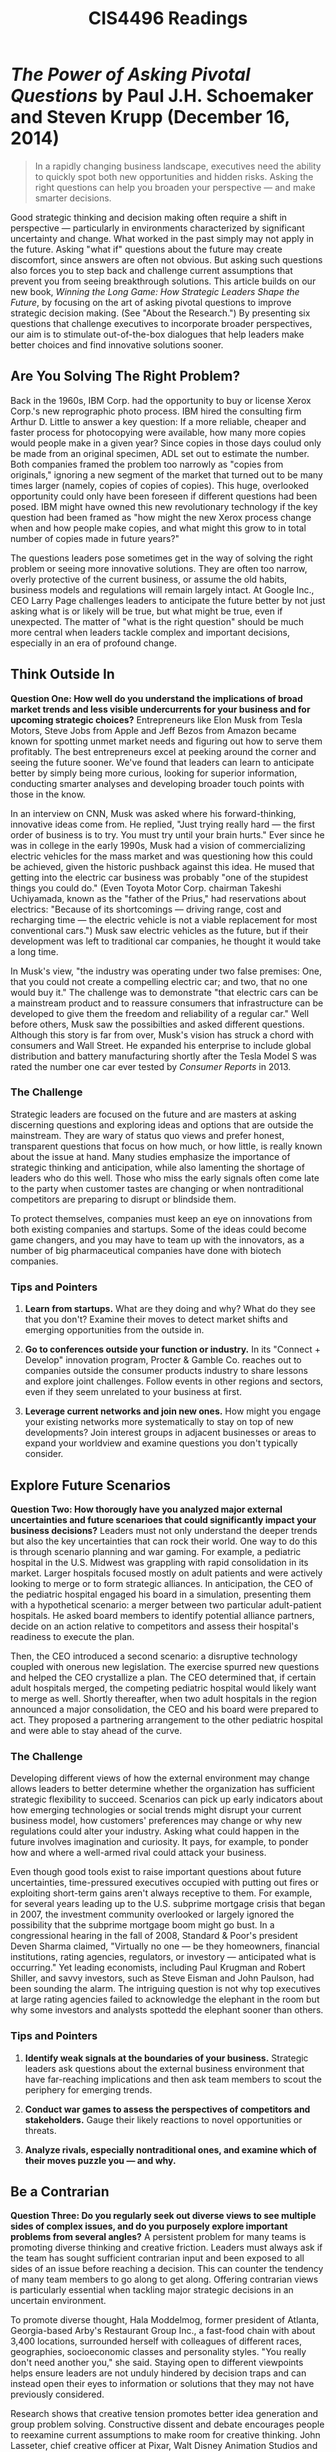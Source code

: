#+TITLE: CIS4496 Readings

* /The Power of Asking Pivotal Questions/ by Paul J.H. Schoemaker and Steven Krupp (December 16, 2014)

#+begin_quote
In a rapidly changing business landscape, executives need the ability to quickly spot both new opportunities and hidden risks.
Asking the right questions can help you broaden your perspective --- and make smarter decisions.
#+end_quote

Good strategic thinking and decision making often require a shift in perspective --- particularly in environments characterized by significant uncertainty and change.
What worked in the past simply may not apply in the future.
Asking "what if" questions about the future may create discomfort, since answers are often not obvious.
But asking such questions also forces you to step back and challenge current assumptions that prevent you from seeing breakthrough solutions.
This article builds on our new book, /Winning the Long Game: How Strategic Leaders Shape the Future/, by focusing on the art of asking pivotal questions to improve strategic decision making.
(See "About the Research.")
By presenting six questions that challenge executives to incorporate broader perspectives, our aim is to stimulate out-of-the-box dialogues that help leaders make better choices and find innovative solutions sooner.

** Are You Solving The Right Problem?

Back in the 1960s, IBM Corp. had the opportunity to buy or license Xerox Corp.'s new reprographic photo process.
IBM hired the consulting firm Arthur D. Little to answer a key question: If a more reliable, cheaper and faster process for photocopying were available, how many more copies would people make in a given year?
Since copies in those days coulud only be made from an original specimen, ADL set out to estimate the number.
Both companies framed the problem too narrowly as "copies from originals," ignoring a new segment of the market that turned out to be many times larger (namely, copies of copies of copies).
This huge, overlooked opportunity could only have been foreseen if different questions had been posed.
IBM might have owned this new revolutionary technology if the key question had been framed as "how might the new Xerox process change when and how people make copies, and what might this grow to in total number of copies made in future years?"

The questions leaders pose sometimes get in the way of solving the right problem or seeing more innovative solutions.
They are often too narrow, overly protective of the current business, or assume the old habits, business models and regulations will remain largely intact.
At Google Inc., CEO Larry Page challenges leaders to anticipate the future better by not just asking what is or likely will be true, but what might be true, even if unexpected.
The matter of "what is the right question" should be much more central when leaders tackle complex and important decisions, especially in an era of profound change.

** Think Outside In

*Question One: How well do you understand the implications of broad market trends and less visible undercurrents for your business and for upcoming strategic choices?*
Entrepreneurs like Elon Musk from Tesla Motors, Steve Jobs from Apple and Jeff Bezos from Amazon became known for spotting unmet market needs and figuring out how to serve them profitably.
The best entrepreneurs excel at peeking around the corner and seeing the future sooner.
We've found that leaders can learn to anticipate better by simply being more curious, looking for superior information, conducting smarter analyses and developing broader touch points with those in the know.

In an interview on CNN, Musk was asked where his forward-thinking, innovative ideas come from.
He replied, "Just trying really hard --- the first order of business is to try. You must try until your brain hurts."
Ever since he was in college in the early 1990s, Musk had a vision of commercializing electric vehicles for the mass market and was questioning how this could be achieved, given the historic pushback against this idea.
He mused that getting into the electric car business was probably "one of the stupidest things you could do."
(Even Toyota Motor Corp. chairman Takeshi Uchiyamada, known as the "father of the Prius," had reservations about electrics: "Because of its shortcomings --- driving range, cost and recharging time --- the electric vehicle is not a viable replacement for most conventional cars.")
Musk saw electric vehicles as the future, but if their development was left to traditional car companies, he thought it would take a long time.

In Musk's view, "the industry was operating under two false premises: One, that you could not create a compelling electric car; and two, that no one would buy it."
The challenge was to demonstrate "that electric cars can be a mainstream product and to reassure consumers that infrastructure can be developed to give them the freedom and reliability of a regular car."
Well before others, Musk saw the possibilties and asked different questions.
Although this story is far from over, Musk's vision has struck a chord with consumers and Wall Street.
He expanded his enterprise to include global distribution and battery manufacturing shortly after the Tesla Model S was rated the number one car ever tested by /Consumer Reports/ in 2013.

*** The Challenge

Strategic leaders are focused on the future and are masters at asking discerning questions and exploring ideas and options that are outside the mainstream.
They are wary of status quo views and prefer honest, transparent questions that focus on how much, or how little, is really known about the issue at hand.
Many studies emphasize the importance of strategic thinking and anticipation, while also lamenting the shortage of leaders who do this well.
Those who miss the early signals often come late to the party when customer tastes are changing or when nontraditional competitors are preparing to disrupt or blindside them.

To protect themselves, companies must keep an eye on innovations from both existing companies and startups.
Some of the ideas could become game changers, and you may have to team up with the innovators, as a number of big pharmaceutical companies have done with biotech companies.

*** Tips and Pointers

1. *Learn from startups.*
   What are they doing and why?
   What do they see that you don't?
   Examine their moves to detect market shifts and emerging opportunities from the outside in.

2. *Go to conferences outside your function or industry.*
   In its "Connect + Develop" innovation program, Procter & Gamble Co. reaches out to companies outside the consumer products industry to share lessons and explore joint challenges.
   Follow events in other regions and sectors, even if they seem unrelated to your business at first.

3. *Leverage current networks and join new ones.*
   How might you engage your existing networks more systematically to stay on top of new developments?
   Join interest groups in adjacent businesses or areas to expand your worldview and examine questions you don't typically consider.

** Explore Future Scenarios

*Question Two: How thorougly have you analyzed major external uncertainties and future scenarioes that could significantly impact your business decisions?*
Leaders must not only understand the deeper trends but also the key uncertainties that can rock their world.
One way to do this is through scenario planning and war gaming.
For example, a pediatric hospital in the U.S. Midwest was grappling with rapid consolidation in its market.
Larger hospitals focused mostly on adult patients and were actively looking to merge or to form strategic alliances.
In anticipation, the CEO of the pediatric hospital engaged his board in a simulation, presenting them with a hypothetical scenario: a merger between two particular adult-patient hospitals.
He asked board members to identify potential alliance partners, decide on an action relative to competitors and assess their hospital's readiness to execute the plan.

Then, the CEO introduced a second scenario: a disruptive technology coupled with onerous new legislation.
The exercise spurred new questions and helped the CEO crystallize a plan.
The CEO determined that, if certain adult hospitals merged, the competing pediatric hospital would likely want to merge as well.
Shortly thereafter, when two adult hospitals in the region announced a major consolidation, the CEO and his board were prepared to act.
They proposed a partnering arrangement to the other pediatric hospital and were able to stay ahead of the curve.

*** The Challenge

Developing different views of how the external environment may change allows leaders to better determine whether the organization has sufficient strategic flexibility to succeed.
Scenarios can pick up early indicators about how emerging technologies or social trends might disrupt your current business model, how customers' preferences may change or why new regulations could alter your industry.
Asking what could happen in the future involves imagination and curiosity.
It pays, for example, to ponder how and where a well-armed rival could attack your business.

Even though good tools exist to raise important questions about future uncertainties, time-pressured executives occupied with putting out fires or exploiting short-term gains aren't always receptive to them.
For example, for several years leading up to the U.S. subprime mortgage crisis that began in 2007, the investment community overlooked or largely ignored the possibility that the subprime mortgage boom might go bust.
In a congressional hearing in the fall of 2008, Standard & Poor's president Deven Sharma claimed, "Virtually no one --- be they homeowners, financial institutions, rating agencies, regulators, or investory --- anticipated what is occurring."
Yet leading economists, including Paul Krugman and Robert Shiller, and savvy investors, such as Steve Eisman and John Paulson, had been sounding the alarm.
The intriguing question is not why top executives at large rating agencies failed to acknowledge the elephant in the room but why some investors and analysts spottedd the elephant sooner than others.

*** Tips and Pointers

1. *Identify weak signals at the boundaries of your business.*
   Strategic leaders ask questions about the external business environment that have far-reaching implications and then ask team members to scout the periphery for emerging trends.

2. *Conduct war games to assess the perspectives of competitors and stakeholders.*
   Gauge their likely reactions to novel opportunities or threats.

3. *Analyze rivals, especially nontraditional ones, and examine which of their moves puzzle you --- and why.*

** Be a Contrarian

*Question Three: Do you regularly seek out diverse views to see multiple sides of complex issues, and do you purposely explore important problems from several angles?*
A persistent problem for many teams is promoting diverse thinking and creative friction.
Leaders must always ask if the team has sought sufficient contrarian input and been exposed to all sides of an issue before reaching a decision.
This can counter the tendency of many team members to go along to get along.
Offering contrarian views is particularly essential when tackling major strategic decisions in an uncertain environment.

To promote diverse thought, Hala Moddelmog, former president of Atlanta, Georgia-based Arby's Restaurant Group Inc., a fast-food chain with about 3,400 locations, surrounded herself with colleagues of different races, geographies, socioeconomic classes and personality styles.
"You really don't need another you," she said.
Staying open to different viewpoints helps ensure leaders are not unduly hindered by decision traps and can instead open their eyes to information or solutions that they may not have previously considered.

Research shows that creative tension promotes better idea generation and group problem solving.
Constructive dissent and debate encourages people to reexamine current assumptions to make room for creative thinking.
John Lasseter, chief creative officer at Pixar, Walt Disney Animation Studios and DisneyToon Studios, has practiced a powerful form of team challenge.
Each morning at Pixar, the team working on a movie would review their previous day's output and explore how to improve.
They were asked to provide tough questions, offer honest critique and put alternatives on the table.
This practice was based on the belief that team decisions were superior to any individual's, but only if you pushed people out of their comfort zones.
Some team members had to get used to being challenged and critiqued, but most came to see how the product and decision improved.

Author Malcolm Gladwell has noted that the best entrepreneurs and innovators are usually quite disagreeable --- they love debate.
He has gone so far as to argue recently that an important role of senior management in "creating an atmosphere of innovation is allowing people to be disagreeable."
This echoes an idea philosopher John Dewey presented in 1922: "Conflict is the gadfly of thought. It stirs us to observation and memory. It instigates to invention. It shocks us out of sheep-like passivity, and sets us at noting and contriving. ... Conflict is a sine qua non of reflection and ingenuity."

*** The Challenge

The opposite of using questions to promote divergent thinking is to coalesce around shared viewpoints or succumb to /groupthink/.
Amazon's Jeff Bezos decries "social cohesion" as the "cloying tendency of people who like to agree with each other and find consensus comfortable."
In response, he says he tries to create a culture at Amazon where leaders challenge decisions they disagree with, "even when doing so is uncomfortable or exhausting."

Bezos isn't the first business leader to value dissent.
As chairman of General Motors Corp., Alfred P. Sloan Jr. told senior executives at the end of a board meeting, "I take it we are all in complete agreement on the decision here. ... Then I propose we postpone further discussion of this matter until our next meeting to give ourselves time to develop disagreement and perhaps gain some understanding of what the decision is all about."
Of course, how conflict is handled differs strongly by culture.
Finding the right balance between encouraging people to express diverse views and not offending others requires cultural sensitivity, especially in multinational settings.
The benefits of frank debate can dissipate quickly if they trigger resentment or backstabbing.

*** Tips and Pointers

1. *Foster constructive debate in meetings.*
   Help leaders and team members to get used to a more candid dialogue with creative friction about ideas.

2. *Keep teams small.*
   Amazon forms task forces of just five to seven people, which makes it easier to test ideas and guard against groupthink.

3. *Push back when consensus forms too quickly.*
   Insist on alternatives.
   Like GM's Sloan, challenge teams if they agree too fast on a complex issue, and ask them to reflect more deeply and develop constructive disagreement.

4. *Use devil's advocates.*
   Before meetings, ask someone to prepare the case against the prevailing view, and rotate this role.
   Train people to question the status quo and get them to appreciate the benefits of such questioning.

** Look for Patterns

*Question Four: Do you deploy multiple lenses to connect dots from diverse sources and stakeholders, and do you delve deep to see important connections that others miss?*
As the then-CEO of DuPont, Charles O. Holliday Jr. picked up several weak signals in the fall of 2008 that helped him prepare his company for the deep recession that followed.
While visiting a major Japanese customer, Holliday learned that the CEO had instructed his staff to conserve cash, an indication that the company was seeing or expecting a decline in profitability.
That got Holliday's attention, both in terms of the potential for weaker economic conditions and specific fears about DuPont's own cash position.
Upon his return, Holliday sought to get a fix on DuPont's financial resilience.
The leadership team found that the initial signs of weakness were spreading to the broader economy and beginning to affect DuPont's business across the board.

But how big a problem would it be?
Holliday learned that reservations at the Hotel du Pont, located near the company's Wilmington, Delaware, headquarters, had dropped 30% in 10 days, which was highly unusual for the end of the year.
He also discovered that many corporate lawyers were settling disputes rather than exposing clients to the financial uncertainty of a trial.
And several U.S. automakers, huge DuPont paint customers, were scaling back on production schedules.
Holliday wanted to know why.
The answer wasn't complicated: Orders for new cars were dropping as the number of U.S. mortgage foreclosures increased, and the economy was going downhill.

*** The Challenge

What was impressive about Holliday was his ability to amplify discrete data points, connect them and take decisive action.
Combining seasoned intuition with vigilant questions, Holliday figured out that his company was about to hit a wall.
To test his fears, he engaged his team and asked for candid feedback.
His team put a plan in place so DuPont would be ready if financial market hits rock bottom.

Leaders are often limited by selective perception and seek information that confirms what they wish to believe.
Unlike Holliday, most don't ask tough questions because they filter out weak signals that don't fit their mental models.
When faced with complex issues and conflicting information, it is easy to fool yourself: If you torture the data hard enough, it will confess to almost anything!
At Eastman Kodak Co., for example, leaders failed to ask the right questions soon enough to fully understand and act effectively on the signs that photography was rapidly moing to digital.
This misperception reflected middle management's belief that digital technology was inferior to film and top executives' belief that the demands of Kodak's shareholders mattered more than those of its consumers and engineers.
These flawed assumptions allowed Kodak to continue deluding itself about the urgency for change for much too long.

*** Tips and Pointers

1. *Look for competing explanations to challenge your observations.*
   Engage a wide range of stakeholders, customers and strategic partners to weigh in.

2. *When stuck trying to recognize patterns or interpret complex data, step away, get some distance and then try again.*
   Sleep on the data, since the mind continues to process information when resting.
   Each time DuPont's Holliday took a break, and then reengaged, he got a deeper understanding and asked better questions.

3. *Use visual graphs or flowcharts to juxtapose the larger picture with the individual puzzle pieces.*
   Pattern recognition is easier when all the information is clearly laid out and presented in different ways.
   Try to leverage the power of visual thinking.

** Create New Options

*Question Five: Do you generate and evaluate multiple options when making a strategic decision, and do you consider the risks of each, including unintended consequences?*
It may seem obvious that leaders should examine multiple options before making a big decision.
Yet in the heat of the battle, few leaders actually engage in creative options thinking.
A common refrain is: "We don't have time, we've got to move."
Research shows that when people feel pressed for time, they become less flexible and will much prefer certainty to ambiguity.
/Ambiguity aversion/ is typically heightened in crisis situations and can lead to cognitive mypoia, a narrow focus that can be counterproductive.
Weathering storms, real or metaphorical, requires strategic leaders to counter this ambiguity aversion.
Asking good questions about alternatives or unintended consequences, even if done quickly in a crunch, will provide a wider-angle lens to include the less obvious and potentially more strategic course of action.

When a devastating storm hit the annual Sydney to Hobart Yacht Race in Australia in 1998, nearly all of the more than 100 yachts that started the race were either trying to outrun the storm or heading directly for the shore.
A notable exception was the crew of AFR Midnight Rambler.
They asked a critical question in the midst of the life-threatening storm: Are there other options?
Rather than getting ahead of the storm or racing to shore, the Midnight Rambler saw a third possibility: sailing directly /into/ the storm.
Although it was a nonconventional choice, the Midnight Rambler crew concluded that it would be the safest and the fastest option.
They also believed that they had the skill to execute this bold plan.
The Midnight Rambler not only survived traumatic moments; it won the race.
Many boats were capsized and destroyed, few finished and six sailors tragically died.
The Midnight Rambler had the smallest boat and the fewest resources.
But its crew was the only one to ask a crucial question in the face of the storm: Are there creative options?

*** The Challenge

Major disruptions, such as the appearance of new or unexpected competitors, often lead to quick action with little reflection--akin to the fight-or-flight response of animals.
When we are under the gun, we frequently cut corners.
This makes us prone to the traps of narrow focus and inside-out thinking that limit choices.
We rely too much on ourselves or on an inner circle.
This can blind us to possibilities that reflect outside perspectives and potential consequences for customers or external stakeholders.

In 2011, Netflix Inc., which had been very successful with its DVD rental-by-mail model, added a second delivery system based on Web downloading.
To be competitive, CEO Reed Hastings decided to unbundle the streaming service from the traditional model and offer it at a lower price.
However, the combined fee for both subscriptions ended up being 60% higher than the original service.
This infuriated consumers.
In the following year, Netflix lost 800,000 customers, and its stock price fell 65%.
By not asking the right questions, Netflix failed to fully explore options that might be more flexible and user-friendly.
Although Hastings quickly owned up to the mistake and publicly apologized, the episode caused a lot of grief for both customers and the company.

*** Tips and Pointers

1. *Rather than presenting binary go/no-go decisions, reframe a situation to always examine several more options.*
   Always ask, "What else might we do?"

2. *Use impromptu meetings when time is limited to generate more options, including unconventional choices.*
   The Midgnight Rambler crew did this during a major crisis.

3. *Review alternatives based on clear criteria and rank options accordingly.*
   Clearly define decision criteria, make them explicit, weigh them and then score each option against the criteria to identify the best choice.
   Be disciplined when it comes to making tough trade-offs.

** Learn from Failure

*Question Six: Do you encourage experiments and "failing fast" as a source of innovation and quick learning?*
David Ogilvy, the advertising genius, purposely ran ads that he and his team did not believe would work as a way to test their own theories about advertising.
One of the experiments they tried was the famous Hathaway shirt advertisement featuring a man with an eye patch.
This version of the ad (there were 17 others) was an impromptu experiment whose success took Oglivy by surprise.
The ad, in fact, was a brilliant success, ran for a long time and received several industry prizes.

Biologist Max Delbrück, who received a Nobel Prize in 1969, believed in "the principle of limited sloppiness."
He advised his students to be sloppy enough in their lab experiments to allow for the unexpected, but not so sloppy that they could not identify the reasons for their anomalous results.
Case in point: the eccentric Scottish scientist, Sir Alexander Fleming, who received a Noble Prize in 1945.
His peers considered him brilliant but somewhat sloppy.
In 1928, after a long summer holiday, Fleming returned to his lab and began gathering up the contaminated petri dishes for a good scrubbing.
Suddenly, he noticed something different about one of them: There was a halo where a blue-green mold appeared to have dissolved the bacteria.
Many biologists might have missed the small irregularities, but Fleming knew bacterial growths as an artist knows the color spectrum;

*** The Challenge

*** Tips and Pointers

** Start With Questions --- Not Answers

* /Relearning the Art of Asking Questions/ by Tom Pohlmann and Neethi Mary Thomas (March 27, 2015)

Proper questioning has become a lost art.
The curious four-year-old asks a lot of questions --- incessant streams of "Why?" and "Why not?" might sound familiar --- but as we grow older, our questioning decreases.
In a recent poll of more than 200 of our clients, we found that those with children estimated that 70-80% of their kids' dialogues with others were comprised of questions.
But those same clients said that only 15-25% of their own interactions consisted of questions.
Why the drop off?

Think back to your time growing up and in school.
Chances are you received the most recognition or reward when you got the correct answers.
Later in life, that incentive continues.
At work, we often reward those who answer questions, not those who ask them.
Questioning conventional wisdom can even lead to being sidelined, isolated, or considered a threat.

Because expectations for decision-making have gone from "get it done soon" to "get it done now" to "it should have been done yesterday," we tend to jump to conclusions instead of asking more questions.
And the unfortunate side effect of not asking enough questions is poor-decision making.
That's why it's imperative that we slow down and take the time to ask more --- and better --- questions.
At best, we'll arrive at better conclusions.
At worst, we'll avoid a lot of rework later on.

Aside from not speaking up enough, many professionals don't think about how different types of questions can lead to different outcomes.
You should steer a conversation by asking the right kinds of questions, based on the problem you're trying to solve.
In some cases, you'll want to expand your view of the problem, rather than keeping it narrowly focused.
In others, you may want to challenge basic assumptions or affirm your understanding in order to feel more confident in your conclusions.

Consider these four types of questions --- Clarifying, Adjoining, Funneling, and Elevating --- each aimed at achieving a different goal:

*Clarifying questions* help us better understand what has been said.
In many conversations, people speak past one another.
Asking clarifying questions can help uncover the real intent behind what is said.
These help us understand each other better and lead us toward relevant follow-up questions.
"Can you tell me more?" and "Why do you say so?" both fall into this category.
People often don't ask these questions, because they tend to make assumptions and complete any missing parts themselves.

*Adjoining questions* are used to explore related aspects of the problem that are ignored in the conversation.
Questions such as, "How would this concept apply in a different context?" or "What are the related uses of this technology?" fall into this category.
For example, asking "How would these insights apply in Canada?" during a discussion on customer life-time value in the U.S. can open a useful discussion on behavioral differences between customers in the U.S. and Canada.
Our laser-like focus on immediate tasks often inhibits our asking more of these exploratory questions, but taking time to ask them can help us gain a broader understanding of something.

*Funneling questions* are used to dive deeper.
We ask these to understand how an answer was derived, to challenge assumptions, and to understand the root causes of problems.
Examples include: "How did you do the analysis?" and "Why did you not include this step?"
Funneling can naturally follow the design of an organization and its offerings and drive it down to a certain brand of lawn furniture?"
Most analytical teams -- especially those embedded in business operations -- do an excellent job of these questions.

*Elevating questions* raise broader issues and highlight the biger picture.
They help you zoom out.
Being too immersed in an immediate problem makes it harder to see the overall context behind it.
So you ask, "Takin a step back, what are the larger issues?" or "Are we even addressing the right question?"
For example, a discussion on issues like margin decline and decreasing customer satisfaction could turn into a broader discussion of corporate strategy with an elevating question: "instead of talking about these issues separately, what are the larger trends we should be concerned about? How do they all tie together?"
These questions take us to a higher plying field where we can better see connections between individual problems.

In today's "always on" world, there's a rush to answer.
Ubiquitous access to data and volatile business demands are accelerating this sense of urgency.
But we must slow down and understand each other better in order to avoid poor decisions and succeed in this environment.
Because asking questions requires a certain amount of vulnerability, corporate cultures must shift to promote this behavior.
Leaders should encourage people to ask more questions, based on the goals they're trying to achieve, instead of having them rush to deliver answers.
In order to make the right decisions, people need to start asking the questions that really matter.

* /Get the Right Data Scientists Asking the "Wrong" Questions/ by Josh Sullivan (March 19, 2014)

Wouldn't it be great to catch the next Bernie Madoff well before his pyramid scheme collapsed around us?

That's not a rhetorical question.
Advances in the field of data science have brought us to the point where it's reasonable to expect that an ongoing program of fraud could be identified in its early stages by people with access to the right data to cross-reference and query.
And more than ever before, organizations and even ordinary citizens have access to massive data sets; they can draw on publicly available information in dispersed domains such as social media, open source projects, government statistics, and even weather patterns.

But data by itself is meaningless.
It's the skill of the data scientist that makes the difference.
The best of them allow us to see the data in a set, to visualize relationships between data points, to ferret out insights, to turn expectations topsy-turvy --- and ultimately, to solve previously unsolvable questions for businesses.

So, what makes an exceptional data scientist?
When I first started practicing what we now call data science, I thought anyone attempting this job had to be classically trained in scientific method, statistics, math, or computer science -- which was how I got into the field.
I now recognize that while those are important skills, that list is by no means exclusive.
Moreover, it's possible to have all of these, and still not be able to pioneer what can be done with the numbers.

Fundamentally, what sets a great data scientist apart is fierce curiosity -- it's the X factor.
You can teach the math and the analytical tools, but not the tenacity to experiment and keep working to arrive at the best question -- which is virtually never the one you started out with.

And even that insanely curious data scientist, if he or she insists on working alone, won't be able to produce the most valuable insights.
Those come from high-performing teams combining individuals who are individually curious and naturally creative, but also collaborative in their approach to the art and science of experimentation.
A great data science team is like a jazz quartet, where individuals are always riffing off of one another, and each takes the music to a new and unexpected place.
In fact, my team actually includes a musician -- and also a forestry major -- as well as statisticans and computer scientists.
The cognitive strengths that enable creative minds to see patterns in Bach fugues or in tree growth rates lend themselves elegantly to seeing patterns in, say, genetic code or disease markers for pharmaceutical effectiveness.

Along with my changing sense of who are the "right people" for data science, I've also developed an appreciation for the value of the "wrong questions."
The idea that a team should start off on the wrong foot might sound counterintuitive, but our data science team at Booz Allen spends a lot of time asking, and experiment with, "wrong" questions in order to get to the better questions that yield solutions for clients.

This happened recently with a large financial system we studied.
Our task was to find a way to detect fraud earlier, which would prevent much of it and save our client money.
The fraud had manifested itself in hundreds of different ways, but there was so much of it and the fraudsters moved so quickly that we couldn't keep up with the patterns needed to track it.
Working with ten years of data and 400 variables, we were trying to model what "bad" looks like in order to detect it and stop future perpetrators.

So we changed the nature of the question we were asking.
Instead of, "How do we model /bad/?" we asked "What if we modeled /good/?"
And as we found out, modeling what a good person taking compliant actions looks like is a far more effective way to detect and prevent fraud.
In practice, that meant going beyond individual transactions to focus on patterns of behavior by people who are, for example, very consistent in terms of where they live and what income they have.
In light of "good" behavior patterns, interesting anomalies are easier to detect and take action on.
And "bad" behavior and the inconsistencies associated with it (such as a Madoff-style Ponzi scheme) stand out strongly.
Starting with this wrong question ultimately enabled us to identify more than $1 billion in massive, widespread fraud for our client.

As companies look to data to solve increasingly complex challenges, they will become ever more reliant on their data scientists' curiosity, tenacity, and refusal to accept the status quo.
Learning to ask -- and answer -- bigger questions using data science starts with an organization's openness to starting data experiments, repeatedly asking the "wrong" questions, and learning in fast iterations.
Once you begin to ask /why/ your analytics are yielding certain results, you'll uncover the most relevant question: "How does this help me get to the problem I want to solve?"

The true nature of data science consists of asking a series of questions -- and accepting analytic failures, which ultimately lead to the bigger questions, the better insights, and the more valuable decisions.
So why not ask a question like: "How can we catch the next Bernie Madoff before his pyramid scheme collapses around us?"
It might not turn out to be exactly the right question, but it's exactly the kind of challenge that gets a great data scientist thinking.

* /Data-Driven Decisions Start with These 4 Questions/ by Eric Haller and Greg Satell (February 11, 2020)

#+begin_quote
*Summary.*
To get useful answers from data, we can't just take it at face value.
We need to learn how to ask thoughtful questions.
In particular, we need to know how it was sourced, what models were used to analyze it, and what was left out.
Most of all, we need to go beyond using data simply to optimize operations and leverage it to imagine new possibilities.
Data that is of poor quality or used in the wrong context can be worse than no data at all.
Keep in mind that sometimes, the data you don't have can affect your decision making as much as the data you do have.
We also need to constantly be asking hard questions of our models.
Are they suited to the purpose we're using them for?
Are they taking the right factors into account?
Does the output truly reflect what's going on in the real world?
#+end_quote

Data has become central to how we run our businesses today.
In fact, the global market intelligence firm International Data Corporation (IDC) projects spending on data and analytics to reach $274.3 billion by 2022.
However, much of that money is not being spent wisely.
Gartner analyst Nick Heudecker has estimated that as may as 85% of big data projects fail.

A big part of the problem is that numbers that show up on a computer screen take on a special air of authority.
Once data are pulled in through massive databases and analyzed through complex analytics software, we rarely ask where it came from, how it's been modified, or whether it's fit for the purpose intended.

The truth is that to get useful answers from data, we can't just take it at face value.
We need to learn how to ask thoughtful questions.
In particular, we need to know how it was sourced, what models were used to analyze it, and what was left out.
Most of all, we need to go beyond using data simply to optimize operations and leverage it to imagine new possibilities.

We can start by asking:

** How was the data sourced?

Data, it's been said, is the plural of anecdote.
Real-world events, such as transactions, diagnostics, and other relevant information, are recorded and stored in massive server farms.
Yet few bother to ask where the data came from, and unfortunately, the quality and care with which data is gathered can vary widely.
In fact, a Gartner study recently found that firms lose an average of $15 million per year due to poor data quality.

Often data is subject to human error, such as when poorly paid and unmotivated retail clerks perform inventory checks.
However, even when the data collection process is automated, there are significant sources of error, such as intermittent power outages in cellphone towers or mistakes in the clearing process for financial transactions.

Data that is of poor quality or used in the wrong context can be worse than no data at all.
In fact, one study found that 65% of a retailer's inventory data was inaccurate.
Another concern, which has become increasingly important since the EU passed stringent GDPR data standards is whether there was proper consent when the data was collected.

So don't just assume the data you have is accurate and of good quality.
You have to ask where it was sourced from and how it's been maintained.
Increasingly, we need to audit our data transactions with as much care as we do our financial transactions.

** How was it analyzed?

Even if data is accurate and well maintained, the quality of analytic models can vary widely.
Often models are pulled together from open-source platforms, such as GitHub, and repurposed for a particular task.
Before long, everybody forgets where it came from or how it is evaluating a particular data set.

Lapses like these are more common than you'd think and can cause serious damage.
Consider the case of two prominent economists who published a working paper that warned that U.S. debt was approaching a critical level.
Their work caused a political firestorm but, as it turned out, they have made a simple Excel error that caused them to overstate the effect that debt had on GDP.

As models become more sophisticated and incorporate more sources, we're also increasingly seeing bigger problems with how models are trained.
One of the most common errors is overfitting, which basically means that the more variables you use to create a model, the harder it gets to make it generally valid.
In some cases, excess data can result in data leakage, in which training data gets mixed with testing data.

These types of errors can plague even the most sophisticated firms.
Amazon and Google, just to name two of the most prominent cases, have recently had highly publicized scandals related to model bias.
As we do with data, we need to constantly be asking hard questions of our models.
Are they suited tot he purpose we're using them for?
Are they taking the right factors into account?
Does the output truly reflect what's going on in the real world?

** What doesn't the data tell us?

Data models, just like humans, tend to base judgments on the information that is most available.
Sometimes, the data you don't have can affect your decision making as much as the data you do have.
We commonly associate this type of availability bias with human decisions, but often human designers pass it on to automated systems.

For instance, in the financial industry, those who have extensive credit histories can access credit much easier than those who don't.
The latter, often referred to as "thin-file" clients, can find it difficult to buy a car, rent an apartment, or get a credit card.
(One of us, Greg, experienced this problem personally when he returned to the U.S. after 15 years overseas).

Yet a thin file doesn't necessarily indicate a poor credit risk.
Firms often end up turning away potentially profitable customers simply because they lack data on them.
Experian recently began to address this problem with its Boost program, which allows consumers to raise their scores by giving them credit for things like regular telecom and utility payments.
To date, millions have signed up.

So it's important to ask hard questions about what your data model might be missing.
If you are managing what you measure, you need to ensure that what you are measuringg reflects the real world, not just the data that's easiest to collect.

** How can we use data to redisgn products and business models?

Over the past decade, we've learned how data can help us run our businesses more efficiently.
Using data intelligently allows us to automate processes, predict when our machines need maintenance, and serve our customers better.
It's data that enables Amazon to offer same-day shipping.

Data can also become an important part of the product itself.
To take one famous example, Netflix has long used smart data analytics to create better programming for less money.
This has given the company an important edge over rivals like Disney and WarnerMedia.

Yet where it gets really exciting is when you can use data to completely re-imagine your business.
At Experian, where Eric works, they've been able to leverage the cloud to shift from only delivering processed data in the form of credit reports to a service that offers its customers real-time access to more granular data that the reports are based on.
That may seem like a subtle shift, but it's become one of the fastest-growing parts of Experian's business.

It's been said that data is the new oil, but it's far more valuable than that.
We need to start treating data as more than a passive asset class.
If used wisely, it can offer a true competitive edge and take a business in completely new directions.
To achieve that, however, you can't start merely looking for answers.
You have to learn how to ask new questions.
* /Good Data Analysis/ by Patrick Riley (June 2019)

** Overview

Deriving truth and insight from a pile of data is a powerful but error-prone job.
The best data analysts and data-minded engineers develop a reputation for making credible pronouncements from data.
But what are they doing that gives them credibility?
I often hear adjectives like /careful/ and /methodical/, but what do the most careful and methodical analysts actually do?

This is not a trivial question, especially given the type of data that we regularly gather at Google.
Not only do we typically work with very large data sets, but those data sets are extremely rich.
That is, each row of data typically has many, many attributes.
When you combine this with the temporal sequences of events for a given user, there are an enormous number of ways of looking at the data.
Contrast this with a typical academic psychology experiment where it's trivial for the researcher to look at every single data point.
The problems posed by our large, high-dimensional data sets are very different from those encountered throughout most of the history of scientific work.

This document summarizes the ideas and techniques that careful, methodical analysts use on large, high-dimensional data sets.
Although this document focuses on data from logs and experimental analysis, many of these techniques are more widely applicable.

The remainder of the document comprises three sections covering different aspects of data analysis:

- Technical: Ideas and techniques on manipulating and examining your data.

- Process: Recommendations on how you approach your data, what questions to ask, and what things to check.

- Mindset: How to work with others and communicate insights.

** Technical

Let's look at some techniques for examining your data.

*** Look at your distributions

Most practitioners use summary metrics (for example, mean, median, standard deviation, and so on) to communicate about distributions.
However, you should usually examine much richer distribution representations by generating histograms, cumulative distribution functions (CDFs), Quantile-Quantile (Q-Q) plots, and so on.
These richer representations allow you to detect important features of the data, such as multimodal behavior or a significant class of outliers.

*** Consider the outliers

Examine outliers carefully because they can be canaries in the coal mine that indicate more fundamental problems with your analysis.
It's fine to exclude outliers from your data or to lump them together into an "unusual" category, but you should make sure that you know why data ended up in that category.

For example, looking at the queries with the lowest number of clicks may reveal clicks on elements that you are failing to count.
Looking at queries with the highest number of clicks may reveal clicks you should not be counting.
On the other hand, there may be some outliers you will never be able to explain, so you need to be careful in how much time you devote to this task.

*** Consider noise

Randomness exists and will fool us.
Some people think, "Google has so much data; the noise goes away."
This simply isn't true.
Every number or summary of data that you produce should have an accompanying notion of your confidence in this estimate (through measures such as confidence intervals and /p-values/).

*** Look at examples

Anytime you are producing new analysis code, you need to look at examples from the underlying data and how your code is interpreting those examples.
It's nearly impossible to produce working code of any complexity without performing this step.
Your analysis is abstracting away many details from the underlying data to produce useful summaries.
By looking at the full complexity of individual examples, you can gain confidence that your summarization is reasonable.

How you sample these examples is important:

- If you are classifying the underlying data, look at examples belonging to each class.

- If it's a bigger class, look at more samples.

- If you are computing a number (for example, page load time), make sure that you look at extreme examples (fastest and slowest 5% perhaps; you do know what your distribution looks like, right?) as well as points through the space of measurements.

*** Slice your data

Slicing means separating your data into subgroups and looking at metric values for each subgroup separately.
We commonly slice along dimensions like browser, locale, domain, device type, and so on.
If the underlying phenomenon is likely to work differently across subgroups, you must slice the data to confirm whether that is indeed the case.
Even if you do not expect slicing to produce different results, looking at a few slices for internal consistency gives you greater confidence that you are measuring the right thing.
In some cases, a particular slice may have bad data, a broken user interaction, or in some way be fundamentally different.

Anytime you slice data to compare two groups (such as experiment vs. control, or even "time A" vs. "time B"), you need to be aware of mix shifts.
A /mix shift/ is when the amount of data in the slices for each group is different.
Simpson's paradox and other confusions can result.
Generally, if the relative amount of data in a slice is the same across your two groups, you can safely make a comparison.

*** Consider practical significance

*** Check for consistency over time

*** Acknowledge and count your filtering

*** Ratios should have clear numerator and denominators

** Process

*** Separate Validation, Description, and Evaluation

*** Confirm experiment and data collection setup

*** Check for what shouldn't change

*** Standard first, custom second

*** Measure twice, or more

*** Check for reproducibility

*** Check for consistency with past measurements

*** New metrics should be applied to old data/features first

*** Make hypotheses and look for evidence

*** Exploratory analysis benefits from end-to-end iteration

*** Watch out for feedback

** Mindset

*** Data analysis starts with questions, not data or a technique

*** Be both skeptic and champion

*** Correlation != Causation

*** Share with peers first, external consumers second

*** Expect and accept ignorance and mistakes

** Closing thoughts

* /Optimizing Schools, Case Study: 3/ by Princeton Dialogues on AI and Ethics (2017-18)

In 2012, Minerva High School, a public school in Pittsburgh, PA, with nearly 3,000 students and 180 classroom teachers, reached a depressing milestone.

Mr. Vulcani met with school board members who suggested he put the vast and varied datasets the school had already collected about its students' behavior to use.

Mr. Vulcani took these suggestions to heart and contracted a local data science company, Hephaestats, that promised insights into business processes through novel approaches using artificial intelligence.

Mr. Vulcani and the school board agreed to provide Hephaestats with their existing databases, spanning several years, and gave them access to new data as it was collected.

#+begin_example
Discussion Question #1:

How should decisions to adopt AI technologies be made?
#+end_example

Upon receipt of the student data, Hephaestats began with a broad policy of data analysis looking at a large number of predictors, ranging from various student demographics (e.g. race, ethnicity, gender, mobility, address, home life) to academic factors (e.g. grades, GPA, test results, history of disciplinary action, attendance) to teacher statistics (e.g. certifications, degrees, percent of students failing per class, years of teaching).

#+begin_example
Discussion Question #2:

Did the school violate the privacy of its students by sharing their data with Hephaestats?
#+end_example

Using all this data, Hephaestats was able to identify eight key indicators that, in combination, predicted whether a student would drop out with 92 percent accuracy.

Some teachers readily followed the recommendations made by Hephaestats, and there was an immediate boost in student engagement.

By the end of the 2016-17 academic year, Minerva High School appeared to have made an impressive turnaround.

#+begin_example
Discussion Question #3:

How might we define a successful outcome for Minerva High School?
#+end_example

#+begin_example
Discussion Question #4:

Graduation statistics did, indeed, improve after Hephaestats came on the scene.
#+end_example

The seeming success of Hephaestats' approach was overshadowed to some extent by concerns raised by students and their parents when they were finally told about Hephaestats' involvement.

#+begin_example
Ethical Objection #1: Privacy

Critics claimed that the data provied by the school to train Hephaestats' algorithms amount to a fishing expedition, whereby vast amounts of data were provided without regard for its sensitivity.
#+end_example

#+begin_example
Ethical Objection #2: Dehumanization of Students and Faculty

Many students didn't like the idea of being treated as research subjects - even if it was for their own good.
#+end_example

#+begin_example
Ethical Objection #3: Transparency

In general, students, parents and teachers felt they had been forced to trust a process for evaluating risk and identifying solutions that they could not scrutinize themselves.
#+end_example

In addition to these ethical considerations, the school was criticized for over-enthusiasm about using artificial intelligence as a way to modernize education.

One of the school's math teachers had a slightly different take, but similarly questioned the "wisdom" of AI systems like Hephaestats.

#+begin_example
Discussion Question #5:

The rhetorical decision to call a technology "AI" imbues it with a certain mystique.
#+end_example

Representatives from Minerva High School and Hephaestats met with concerned students, parents and teachers to respond to their worries about the new system.

For its part, Hephaestats resisted calls to release its proprietary algorithms.

Hephaestats' representatives agreed with the math teacher that their system was largely based on statistical methods.

** Reflection & Discussion Questions

*** Privacy

When designing a system of AI governance, some trade-offs are inevitable.

- How should decisions about the appropriate balance between privacy and improving educational outcomes be made?

- How does the issue of privacy change in the school setting?

*** Autonomy

Autonomy is an individual's ability to make decisions for herself and act upon them.

- Should Hephaestats provide students with their risk profiles?

- Hephaestats offered several options to address the student dropout rate at Minerva High School, but they mostly emphasized a "nudging" model.

*** Consequentialism

Some people argue that certain actions are impermissible regardless of what good outcomes they might bring about; others believe that the ends may justify the means.
The Minerva administrators and their partner, Hephaestats, had both good ends and, they argued, appropriate means.
But in complex AI systems, it may be quite challenging to even keep track of the various means in use.
If all these means must be evaluated independently of the ends they're used to bring about, it may be very difficult to evaluate the permissibility of different actions.
Furthermore, when AI is deployed to solve real world problems, each step of the implementation must be tracked as well.
Considering the difficulty of assessing each of these steps in their entirety, school officials and Hephaestats preferred to focus on their noble end of reducing the student dropout rate.

- Even if nearly everyone felt the dropout rate was a problem, not all stakeholders agreed with Hephaestats about the appropriateness of their means, namely, their use of student data without consent to produce un-auditable results.
  These dissenters might argue that the way Hephaestats went about reducing the dropout rate undermined its ultimate success in achieving this "noble" end.
  What would you say?

- If we accept that all significant stakeholders ought to have a voice in determining the values they want their communities to promote, does it follow that they should be involved in decision-making about the means of achieving those ends as well?
  How would schools go about including them?

*** Rhetoric

The use of language is very important, especially in framing and describing new, developing technologies.

- Was Hephaestats right to call its technology "AI"?

- What are the implications of calling something "AI"?

* /Public Sector Data Analytics, Case Study: 6/ by Princeton Dialogues on AI and Ethics (2017-18)

The once-prosperous midwestern American city of New Leviathan has faced major difficulties in recent decades, including deindustrialization, rising racial tensions and a growing budgetary deficit.
By the turn of the century, many with the means to emigrate had relocated to wealthier cities in the region.
This urban flight exacerbated the city's financial woes, culminating in significant cutbacks in spending on schools, law enforcement and other essential public services.
Residents who stayed behind worried for the ongoing health of their community, as well as their own personal safety.

As social conditions in New Leviathan deteriorated, the rate of violent crime began to rise.
These troubling statistics and the atmosphere of fear they produced came to a head in 2014 when an officer from New Leviathan Police Department (NLPD) fatally shot an unarmed high school student on his way home from class.
NLPD union representatives explained that the officer felt his life was in danger at the time of the shooting, but many members of the community disbelieved these claims.
Even those who supported the officer's actions wondered quietly amongst themselves whether this tragedy---and recent others like it---could have been avoided if the NLPD had been given sufficient resources such that officers were not chronically overworked and exhausted.
Discussions on both sides grew heated and resulted in violent protests that drew national attention to the dual problems of crime and policing in New Leviathan.
Wishing to de-escalate the situation and preserve her job, the city mayor, Thalia Hobbes, believed she would need to initiate drastic change in the form of a new violence reduction program.

Mayor Hobbes had lived in New Leviathan all her life and cared deeply for the city and its inhabitants.
She wanted to help her hometown, but her options for handling the city's recent surge of violence and the mutual distrust it had fostered between citizens and police were constrained by a tight municipal budget and a tumultuous political climate.
Furthermore, she was wary of getting too involved---at least publicly---in the particularly sensitive issue of law enforcement.
There had been a long history of friction between the NLPD and the mayor's office, and tensions were then at an all-time high.
She would need to be creative if she was going to find policy solutions that were both effective and efficient at addressing crime, and also didn't make it seem as if she was attacking law enforcement directly.

A potential solution to Mayor Hobbes' predicament was presented to her at dinner one evening with a group of childhood friends.
One of the guests, Charles Prince, had recently been made CEO of the prestigious management consulting firm, Wales Consulting Group, or WCG.
While WCG mostly deals in corporate problem-solving, the firm also has a niche data analytics group in their Public-Sector Division dedicated to helping national, state and local institutions better serve their constituents by "leveraging tech solutions to improve existing services and deliver new ones."
Mr. Prince thought that this group might be the answer to New Leviathan's crime problems.
He proposed the idea of a collaboration to Mayor Hobbes, who was intrigued but hesitant, noting concerns about price and privacy.
Undeterred, he prepared to pitch the project to representatives from WCG's Public-Sector Division the following Monday.

WCG has strict protocols for determining whether or not it will take on a potential client, which meant that, despite Mr. Prince's authority and influence as CEO, he did not have the power to commit WCG to the New Leviathan project on his own.
Instead, as per procedure, a meeting was convened with members of several relevant groups---including the Social Responsibility Team and the senior partneres of the Public-Sector Division---in which they jointly considered three sets of questions regarding the project proposal:

1. What is the problem being addressed and can a data-driven approach be used to solve it?

2. Can WCG achieve the proposed mission and what technological capabilities would be needed?

3. Does WCG approve of the mission's goal?
   Do the individuals working on the project approve?

WCG has opted to walk away from several large contracts in the past because they did not pass this initial review.
In the New Leviathan case, however, WCG was able to answer each question in the affirmative.
The reviewers determined that Mayor Hobbes' crime reduction goal was in keeping with WCG's values and believed they would be able to successfully leverage an algorithmic, data-driven approach in order to achieve that end.
Indeed, the group was so strongly in favor of the project that they agreed to offer the firm's services to the city on a pro bono basis, meaning that they would not receive payment for their work.
This was a huge boon for Mayor Hobbes, as WCG's services would typically have been too expensive for New Leviathan's already-stretched municipal budget.

#+begin_example
Discussion Question #1:

Agents from WCG believe they ask all the right questions during the initial review process for potential new collaborators.
Do you agree?
Are there other questions they should be asking at this preliminary stage?
Who should be involved in the review proceedings?
#+end_example

#+begin_example
Discussion Question #2:

It is said there is no such thing as a free lunch.
These days, consumers are often warned that if they aren't paying for a product, they are the product.
WCG framed its proposal in philanthropic terms, but can you think of non-monetary ways in which they might expect to be compensated for their labor?
Data?
Experience?
Access?
Reputational advantages?
On the other side, what would it mean for a city government to receive an AI service for free?
What kind of obligations might be placed upon them?
Can you anticipate any potential downsides to New Leviathan accepting the offer of "free" help?
#+end_example

The next step was for Mayor Hobbes to discuss expectations with WCG.
WCG consultants explained to her that the firm was offering to send out a team---consisting of engineers, analysts and lawyers---which would develop software that could be used to trace an individual's ties to criminal offenders and analyze social media accounts in order to gauge the likelihood of that person being involved in a crime, either as a perpetrator or a victim.
In technical parlance, the software would perform "social network analysis" (SNA) on the citizens of New Leviathan.
WCG would not collect, sell or analyze any data themselves, nor would they store any of the data collected by New Leviathan city agencies and teach mayoral office staffers how to perform SNA using advanced AI and machine learning techniques.
Rather than entirely ceding policy decisions to intelligent machines, they explained, the goal of this program would be to empower human analysts to work with the models.

WCG's assurances of oversight and control eased the mayor's initial hesitations about allowing an outside contractor to handle sensitive information about the city's inhabitants.
After having performed a cost-benefit analysis, Mayor Hobbes was convinced that the advantages of using a customized model to help determine how to efficiently allocate the city's limited resources---especially during these politcally and financially troubled times---outweighed any residual potential threats to individual privacy.
Thus, using the unusually strong executive powers of New Leviathan's mayor's office, Mayor Hobbes unilaterally decided to retain the firm's services.
She signed a contract, granting WCG access to New Leviathan's databases, which consist of millions of searchable public records, court filings, licenses, addresses, phone numbers and social media data.
She also gave WCG permission to view the city's criminal databases for information about ballistics, gangs, probation and parole; jailhouse telephone records; the central case management system and the NLPD's field interview records.
WCG would use this data to train its crime forecasting algorithms.
Once the algorithms were ready, information from the same databases could be input in to identify New Leviathan residents at risk of being involved in a crime.

#+begin_example
Discussion Question #3:

Mayor Hobbes made the decision to accept WCG's proposal without having consulted the citizenry or other officials through democratic processes.
In this case, the decision to take independent executive action was legal, but was it justified?
If not, how should she have gone about approaching the decision?
Who are the relevant stakeholders that might have been consulted?
#+end_example

#+begin_example
Discussion Question #4:

A data-driven approach to crime reduction necessarily requires data.
To the extent that such approaches are effective at increasing overall safety, some people might be willing to grant outside contractors access to their personal information.
Some, however, may prefer not to have their data shared at all.
In the New Leviathan case, how should individual privacy interests be weighed against WCG and Mayor Hobbes' expectations that use of individual data would decrease crime and increase safety for all?
Are there data collection, use and storage practices that WCG and Mayor Hobbes could employ to reduce potential privacy concerns?
#+end_example

Mayor Hobbes initially chose not to publicize the agreement she had entered into with WCG, but both parties expected the program to eventually be made public (ideally, after it had proven a success).
Thus, it was important that their efforts were framed in the right light.
Critically, neither Mayor Hobbes nor WCG wanted their project to be billed as "predictive policing."
Predictive policing, or the use of algorithmic models to assess the likelihood of individuals or places being involved in a crime in order to allocate police resources efficiently, had become an extremely controversial practice.
Several American law enforcement agencies had recently experimented with these programs only to be attacked for civil liberties violations, racist/classist practices and allegations of ineffectiveness.
In order to distance New Leviathan from these public relations disasters, WCG designed their system to be distinct from standard predictive policing in two ways.
First, it would focus on identifying potential victims of crimes, rather than perpetrators.
Second, the policy recommendations WCG suggested would be limited to mobilizing the city's social support services in aid of at-risk citizens (e.g. increasing welfare checks).
The police wouldn't be involved at all.

Initially, the program showed some success in crime reduction.
Two years after the collaboration with WCG began, statistics revealed a modest decrease in gun violence and murders in New Leviathan.
This downward trend didn't last long, however, and crime stats began to slowly creep back up.
Some staffers suggested that this might be due to the mayor's conservative use policies regarding the AI system.
With an election looming, Mayor Hobbes was convinced to take a more aggressive approach.
In order to push crime reduction along more quickly, the city would begin targeting all those that WCG's algorithm deeed likely to be involved in a crime - now including potential perpetrators.
And rather than focusing exclusively on community outreach and social services, as the program had originally been designed, she opted to involve law enforcement as well.
Mayor Hobbes proposed that a list of all individuals determined to be at high risk of committing a crime be assembled and made available to the NLPD.
The NLPD could summon potential offenders from this list to police stations for interrogation.
Officers could draw from the familiar toolbox of carrots and sticks in order to discourage these individuals from committing future crimes.

#+begin_example
Discussion Question #5:

What do you think of Mayor Hobbes and WCG's initial efforts to distance themselves from the term "predictive policing"?
Did the original program differ meaningfully from predictive policing programs in the past?
What about the new plan?
#+end_example

Within months of instituting these changes, news about the program leaked.
An online investigative reporter, J. Wallis, published a scathing exposé on Mayor Hobbes and WCG's handling of data about New Leviathan and its citizens, in which she did not shy away from calling the program "predictive policing."
Wallis was critical of the AI system overall but reserved particular venom for the secrecy surrounding its origins.
Outside of the mayor's office, she couldn't find a single public actor who admitted prior knowledge.
The mayor's office did not deny that they had kept their dealings with WCG quiet, and many locals and government officials were outraged at having been kept in the dark.
Wallis quoted a popular city councilman, John Bramhall, Jr., saying, "I'm all for adapting to the times. I would gladly embrace a responsible data-driven approach to crime reduction if that's what it takes to get our city back on track, but I'm deeply uncomfortable about the level of secrecy used in this instance. City officials have a right to know when policies are being changed. The *people* have a right to know how their government is making decisions about them!"

Many New Leviathan citizens and their allies agreed with Councilman Bramhall's sentiments, adding several ethical objections of their own.
None of these voices were louder or more powerful than those, which came from a group of WCG employees that had rallied to the side of city residents.
Ranging from engineers and product developers to lawyers and consultants, this group claimed to be shocked at the company's willingness to bypass consent in furtherance of a program that could inflict meaningful harms on the people of New Leviathan and beyond.
Many threatened to resign over the scandal, and together, they released a public letter demanding WCG immediately cease its work with New Leviathan, at least until the ethical issues at stake could be fully considered.

#+begin_example
Ethical Objection #1: Government Secrecy and Individual Privacy

Both residents and city officials were angry that the mayor's office hadn't informed or consulted them about its actions.
Because the WCG deal wasn't public knowledge, the people of New Leviathan had not been given the opportunity to ask questions about the resulting algorithm's basic functions, risk of bias and overall appropriateness.
Many believed Mayor Hobbes' choice to insulate the program from public debate undermined the notion of popular sovereignty, or the idea that governments are responsible to the people from whom they derive their authority to act.
Some citizens also pointed out that this secrecy was hypocritical, given how much of their own personal information had been shared with WCG without their explicit consent.
Privacy was beginning to look like a luxury reserved only for the political elite.
#+end_example

#+begin_example
Ethical Objection #2: Inequality, Injustice and Ineffectiveness

Mayor Hobbes and WCG maintained that they were not engaged in predictive policing, but the public wasn't so sure.
Due to the lack of information about the New Leviathan program, it was difficult for residents to see how it may have differed from those predictive policing programs that had recently been in the news.
And reserch into those programs had produced a generally dim view of them.
Some studies found that predictive policing may have a disparate negative impact on poor and minority communities, while others called into question their efficacy.
To the extent that the New Leviathan program might disproportionately target poor and minority residents, many citizens thought it ought to be discontinued.
Such practices were not only unfair and unjust in an unequal society, they argued, but were also likely to exacerbate the already high social tensions in New Leviathan.
Even those who were skeptical of the claim that the program was inegalitarian in practice argued that the risk of harming poor and minority residents would be unjustified if the program failed to achieve its stated aim of making the city a safer place.
So far, evidence of the program's success was weak at best.
#+end_example

#+begin_example
Ethical Objection #3: Civil Liberties and Autonomy Infringements

The ACLU came to New Leviathan to join the fight.
Lawyers from the organization reminded New Leviathan's political elite that, in the United States, citizens must be treated as innocent until proven guilty.
They argued that the use of algorithms to determine who is likely to be involved in a crime---especially when accompanied by policies that target those individuals for special treatment---undermines this essential tenet of the American Legal System, as well as the underlying notions of institutional fallibility and equal respect for all.
Many of the locals agreed, saying that the algorithms designed and implemented by WCG and Mayor Hobbes, respectively, had no place in the American criminal justice system, which must protect civil rights and civil liberties.
To this constitutional claim, some more philosophically-minded critics added the argument that to treat individuals according to their statistical probabilities erodes their status as autonomous agents with free will.
In other words, it treats human life as deterministic.
Many protestors, including Mayor Hobbes' college-age daughter, were seen wearing t-shirts emblazoned with the words, "I am not my probabilities!"
#+end_example

Mayor Hobbes responded to this criticism by insisting that the AI system had been necessary to secure residents' safety in the wake of the 2014 protests and pointed to the post-implementation dip in violent crime as proof of its success.
She defended her decision not to disclose information about the WCG collaboration by citing the tense political climate of that time.
Had she been forced to "play politics" under such conditions, she argued, she would have been unable to adequately serve the public interest.
Furthermore, in an unguarded interview, Mayor Hobbes questioned the very value of public disclosure.
She doubted that many of her constituents would have understood the complex AI system, even had she shared it with them.
Thus, Mayor Hobbes believed her best option to give the program a fair chance was to act independently and quietly.
And, as she pointed out, New Leviathan's political institutions were on her side.
New Leviathan had long ago embraced the model of a powerful executive.
People may not have liked the solutions she adopted or the secrecy with which she did so, but she acted within the legal bounds of her position and in furtherance of what she believed to be the ultimate good of the people she served.

As to the claim that the program developed with WCG might have had an unequal impact on different members of the community, Mayor Hobbes pointed out that this was an empirical question, and therefore one that could not be answered until the city had done a proper accounting of the effects of WCG's proposed interventions.
That could take years.
However, she strongly refuted any and all attempts to categorize the project as predictive policing.
Even after the original program had been revised to target potential criminal offenders (not just likely victims) and refer them to law enforcement (not just social services), she continued to maintain that her office was merely engaging in data analytics, which were necessary for the efficient resource allocation demanded by shrinking budgets and rising crime stats.

WCG was also compelled to defend its participation in the New Leviathan project.
The Wallis exposé revealed that WCG had been using its experience in New Leviathan to market its crime reduction capacities to other cities.
Whether the New Leviathan pilot program had been successful or not, the algorithms trained on that city's data were growing more accurate every day and were now quite valuable.
It was discovered that a certain South American nation had already signed a contract with WCG using the technology developed with New Leviathan as part of its anti-terrorism program.
To the extent that WCG financially benefitted from the collaboration with Mayor Hobbes, many residents of the New Leviathan felt the firm owed them explanations and justifications for how their data had been used.

Representatives from WCG responded to these disclosure requests by reiterating Mayor Hobbes' claim that they were not engaged in predictive policing.
And echoing Mayor Hobbes's comments about the complexity of the system's design, they argued that they were unable to explain to citizens exactly how their data had been used.
However, these WCG representatives insisted that everything possible had been done to keep the training data anonymous in order to protect individual privacy.

Responding to members of its employee "uprising," WCG's public relations team defended the ethicality of the New Leviathan collaboration.
As they reminded the aggrieved employees, beyond the preliminary ethics review, WCG requires project teams to assess whether or not the relationship should continue.
At the end of each year, or when a major change to the program has occurred, members of the team must meet to discuss four questions:

1. Has the broader context changed, such that WCG's services are no longer needed or appropriate?

2. Have the nature of the institutions evolved such that WCG no longer wishes to support them (e.g. a change in political leadership, widening of the original mandate)?

3. Has there been any unacceptable or "repugnant" use of their products?

4. Does the team still support the project?

This procedure builds WCG's confidence that its collaboration are and remain ethically sound.
The New Leviathan project passed not only the initial ethics review, but all subsequent reviews as well.
And in fact, WCG team members had just recently performed an ethics audit of the New Leviathan project following Mayor Hobbes' decision to expand the program to target potential offenders and involve law enforcement.
While the team had some hesitations about the way their AI products were now being used, the review ultimately concluded that the project remained ethically sound and that they wished to support it.

Representatives from WCG admitted that the firm rarely walks away from a project after one of these interim reviews.
However, they argued that that is only because the initial weeding out process is so rigorous that it almost always catches potential ethical problems before entering into a contract.
WCG wished to add that the firm remains proud of its ethics protocols and plans to do even more going forward.
Members of their Social Responsibility Team recently developed a framework for an internal ethics process that is transparent and simple enough so that all members of the organization are able to use it.
In the future, they hope to institute a formal ethics educational program within the company -- ideally one that could be scaled and exported to other consultancies addressing similar political and ethical dilemmas.

#+begin_example
Discussion Question #6:

Should the New Leviathan collaboration have passed WCG's interim ethics reviews?
How did the most recent review differ from the first?
What would need to be included in the firm's ethics protocols to make a sound ethical review at all stages?
More broadly, can a corporation's internal ethics review provide sufficient evidence that a project is "ethically sound"?
What other procedures might be needed to make such a determination?
#+end_example

#+begin_example
Discussion Question #7:

WCG plans to teach ethics to its employees.
How can one effectively operationalize values in a company like WCG and the IT systems it produces?
Why is this necessary?
Is it necessary?
#+end_example

** Reflection & Discussion Questions

*** Democracy

Like the broader United States in which it is situated, New Leviathan has a democratic system of governance with checks and balances.
However, the office of mayor in New Leviathan has been vested with an unusual degree of authority to make decisions apart from her constituents and the other branches of government.
Some support this distribution of executive power on the belief that a strong central authority is the best way to protect the people and keep them safe.
Others are more skeptical.
While a strong executive may make decisions in the best interest of the people, the people's role in determining what those interests are (i.e., the ends they wish to pursue) and the means for achieving them is diminished under an authoritarian leadership model.
We often see this debate paralleled in the tech world, in which developers and proprietors of AI systems must determine the appropriate balance between top-down and bottom-up decision-making procedures.

- In teaming up with New Leviathan, WCG ostensibly aimed to make the city a better place.
  Do companies that claim to be developing AI products to improve public welfare have a responsibility to consult with the people they purport to serve - either by securing their approval or actively endeavoring to better understand the community in order to improve their products?

- Do democratic governments have special responsibilities to involve the people, as well as existing government officials and processes, in decision-making surrounding the use of AI that go beyond those of private corporations?
  (See, for example, calls for the use of privacy commissions to assess AI.)
  Do democratic governments have special responsibilities to be transparent about their use of AI that go beyond their obligations to inform citizens of their non-AI practices?

- American democratic institutions are designed to safeguard civil rights and liberties against threats from both powerful leaders and populist impulses.
  Some critics of the New Leviathan program argued that, by granting WCG access to the city's databases, Mayor Hobbes violated their right to privacy and made them vulnerable to corporate influence.
  Do you agree?
  If so, can you think of examples where the government sharing such information might be appropriate?
  Would the tradeoffs be any different if, for example, WCG's algorithms were used to target potential terrorists who are not US citizens, and therefore, not entitled to the same legal protections?
  What about the South American nation that recently contracted with WCG to perform thet same services as in New Leviathan.

*** Secrecy

The criticism Mayor Hobbes faced often had less to do with the fact that she acted alone, and more to do with the secrecy surrounding her actions.
Given the unique position of law enforcement to impact the lives of civilians, some could argue that the city was morally and socially obligated to reveal the terms of the WCG contract and the scope of its mission (if not also the system's technical details, such as the algorithm itself).
Such would be the requirements for procedural justice.
But while openness may sound like it's always a good idea, there are reasons for secrecy in the policy world.
For example, Mayor Hobbes explained that she did not wish to divulge information about the new AI system lest residents discover how to subvert WCG's algorithms and skew results.

- What do you make of the claim that AI systems must be opaque to function effectively?
  Can you think of other legitimate reasons why secrecy might be appropriate regarding New Leviathan's collaboration with WCG?
  If you believe secrecy is never appropriate, defend that view.

- Some New Leviathan protestors claimed that government expectations of secrecy are hypocritical in matters where the state shares private data about its citizens without their consent and which may be used against them.
  How would you engage with this view?
  Are secrecy and privacy the same thing?
  How might the concepts differ?

*** Inequality

One criticism against predictive policing (and programs like it) is that it disproportionately impacts poor and minority neighborhoods.
In part, this is a consequence of skewed data collection.
Police departments tend to have good data about the communities they already patrol, but they may have little information about communities with a lighter police presence.
For a variety of reasons, the former neighborhoods tend to be poor and minority, while the latter tend to be affluent and white.
When this unbalanced data is input into an algorithm for assessing risk, the results may encourage the allocation of more law enforcement resources to some neighborhoods over others.
This can lead to increased arrests in those neighborhoods, as well as hostility from individuals who feel they're being unfairly targeted.

- How might a crime prediction algorithm be designed to minimize inegalitarian outputs based on biased data?
  If tech solutions are unavilable or insufficient, can you imagine public policy solutions that could mitigate against unjust treatment of poor and minority neighborhoods?

- If algorithms predict that people in poor and minority communities are more likely to be involved in a crime, and if targeting interventions at members of these communities is proven effective at crime overall, would the state be justified in doing so?
  What countervailing values might you consider?
  For example, how would this approach fare against traditional notions of justice, which insist that punishments fit the crime and not an individual's potential for crime?

*** Fallibility

Mayor Hobbes was impressed by the high predictive accuracy of WCG's algorithm, which promised to save the city money by enabling her to focus crime reduction efforts on high-risk individuals.
However, it is important to keep in mind the limits of certainty in even highly advanced AI systems.
As with traditional statistics, the probabilities produced by algorithmic models are just that -- probable outcomes.
They are not certs.
And while they may tell us much about populations, they reveal less about individuals.
Even a 99 percent chance that someone will be involved in a crime leaves a one percent chance that he will not, as well as some margin of error.
And this is assuming the model itself is flawless and accounts for all variables.
This is rarely (if ever) the case.
However, the uncertainty inherent in predictive models is not always clear to clients, who may accept algorithmic outputs as truths.

- Why is it important that people using AI systems understand their fallibility?
  What are some things AI developers and proprietors could do to make the limitations of their models clearer?

- The supposed infallibility of scoring algorithms may encourage people to substitute their results for qualitative judgment and human responsibility.
  What are the implications of deferring to an algorithm's outputs, especially in areas as important as law enforcement?
  In answering this question, think in both the long- and short-term.

*** Determinism

Underlying the "I am not my probabilies!" movement was the belief that humans are autonomous agents with free will.
According to this view, people are not destined to be or do any one thing.
While risk assessment algorithms do not necessarily contradict the idea of free will, in practice, they may undermine autonomy.
Labeling an individual "at risk" encourages others to think of her in those terms, increasing the likelihood that she will live up to the label she's been given.
In the case of New Leviathan, the city may not have prosecuted citizens deemed likely to commit a crime on basis of that prediction alone, but it did treat them differently (i.e., sending in social services, calling them in to police stations).
These interventions may then have influenced the way that such individuals behaved going forward -- perhaps nudging them towards riskier behaviors.

- In cases where interventions based on algorithmic predictions still result in negative outcomes, what, if any, moral responsibility do the New Leviathan program and the various relevant actors (Mayor Hobbes, NLPD, WCG) bear for those outcomes?

- Humans engage in evaluative judgments all the time, naming some people "bad seeds" and steering clear.
  Is AI labeling meaningfully different, or is this just more of the same?
